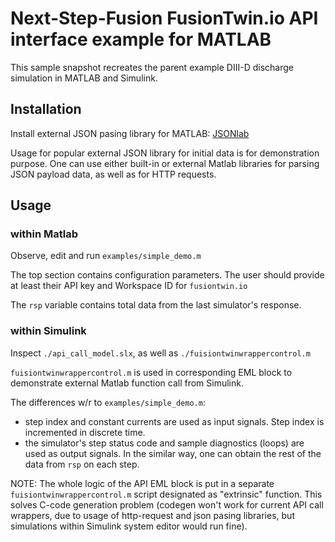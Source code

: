 
* Next-Step-Fusion FusionTwin.io API interface example for MATLAB

This sample snapshot recreates the parent example DIII-D discharge
simulation in MATLAB and Simulink.

** Installation

Install external JSON pasing library for MATLAB: [[https://github.com/NeuroJSON/jsonlab/releases/tag/v2.9.8][JSONlab]]

Usage for popular external JSON library for initial data is for
demonstration purpose. One can use either built-in or external Matlab
libraries for parsing JSON payload data, as well as for HTTP requests.

** Usage

*** within Matlab

Observe, edit and run ~examples/simple_demo.m~

The top section contains configuration parameters. The user should
provide at least their API key and Workspace ID for =fusiontwin.io=

The =rsp= variable contains total data from the last simulator's
response.

*** within Simulink

Inspect ~./api_call_model.slx~, as well as
~./fuisiontwinwrappercontrol.m~

~fuisiontwinwrappercontrol.m~ is used in corresponding EML block to
demonstrate external Matlab function call from Simulink.

The differences w/r to ~examples/simple_demo.m~:

- step index and constant currents are used as input signals. Step
  index is incremented in discrete time.
- the simulator's step status code and sample diagnostics (loops) are
  used as output signals. In the similar way, one can obtain the rest
  of the data from =rsp= on each step.

NOTE: The whole logic of the API EML block is put in a separate
~fuisiontwinwrappercontrol.m~ script designated as "extrinsic"
function. This solves C-code generation problem (codegen won't work
for current API call wrappers, due to usage of http-request and json
pasing libraries, but simulations within Simulink system editor would
run fine).
